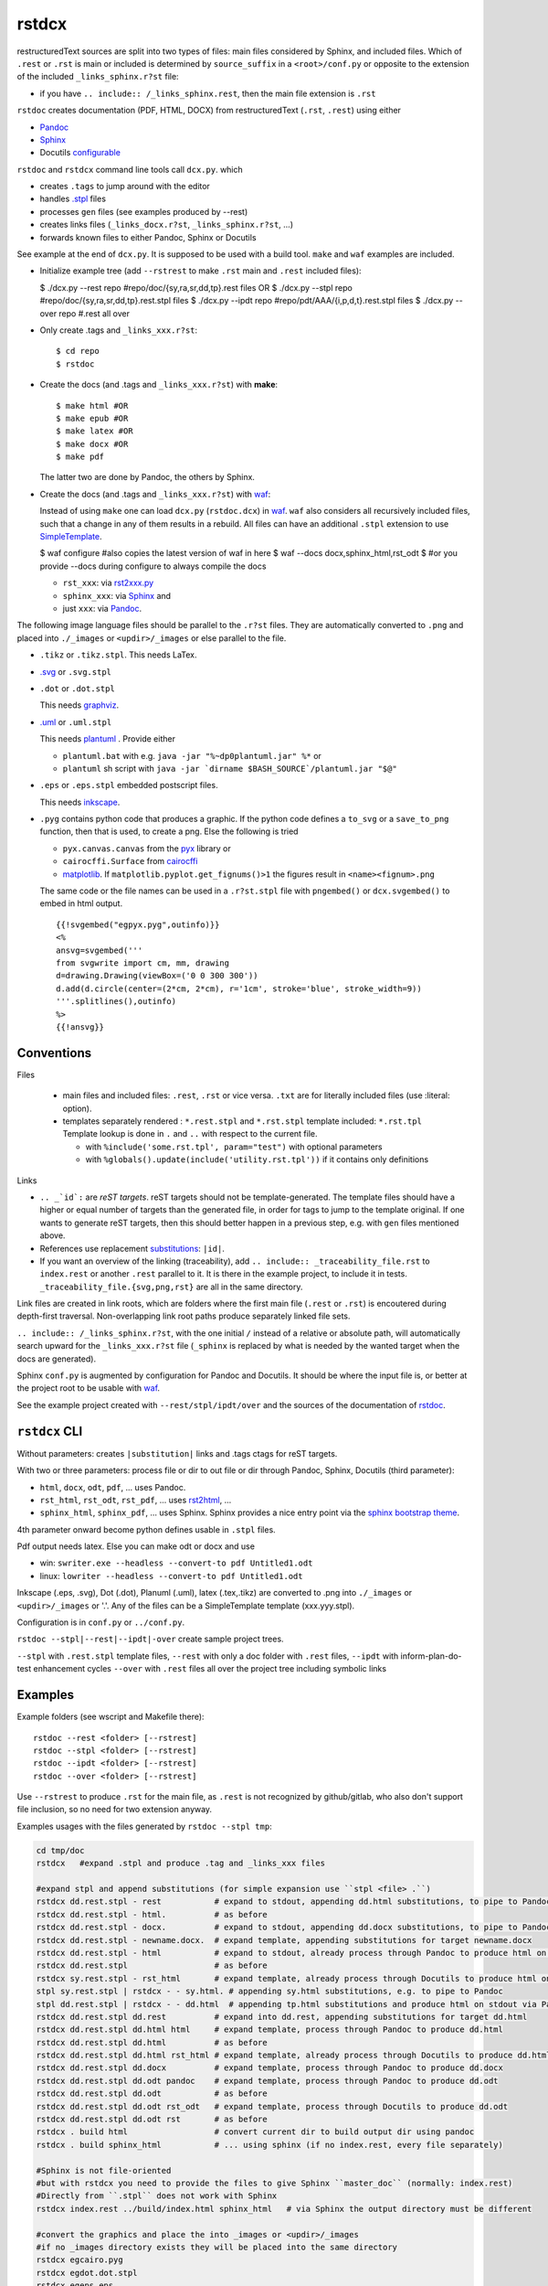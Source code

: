 .. _`rstdcx`:

rstdcx
======

restructuredText sources are split into two types of files:
main files considered by Sphinx, and included files.
Which of ``.rest``  or ``.rst`` is main or included is determined
by ``source_suffix`` in a ``<root>/conf.py``
or opposite to the extension of the included ``_links_sphinx.r?st`` file:

- if you have ``.. include:: /_links_sphinx.rest``,
  then the main file extension is ``.rst``

``rstdoc`` creates documentation (PDF, HTML, DOCX)
from restructuredText (``.rst``, ``.rest``) using either

- `Pandoc <https://pandoc.org>`__
- `Sphinx <http://www.sphinx-doc.org>`__
- Docutils
  `configurable <http://docutils.sourceforge.net/docs/user/config.html>`__

``rstdoc`` and ``rstdcx`` command line tools call ``dcx.py``.
which

- creates ``.tags`` to jump around with the editor

- handles `.stpl <https://bottlepy.org/docs/dev/stpl.html>`__ files

- processes ``gen`` files (see examples produced by --rest)

- creates links files (``_links_docx.r?st``, ``_links_sphinx.r?st``, ...)

- forwards known files to either Pandoc, Sphinx or Docutils

See example at the end of ``dcx.py``.
It is supposed to be used with a build tool.
``make`` and ``waf`` examples are included.

- Initialize example tree (add ``--rstrest`` to make ``.rst`` main and ``.rest`` included files):

  $ ./dcx.py --rest repo #repo/doc/{sy,ra,sr,dd,tp}.rest files OR
  $ ./dcx.py --stpl repo #repo/doc/{sy,ra,sr,dd,tp}.rest.stpl files
  $ ./dcx.py --ipdt repo #repo/pdt/AAA/{i,p,d,t}.rest.stpl files
  $ ./dcx.py --over repo #.rest all over

- Only create .tags and ``_links_xxx.r?st``::

  $ cd repo
  $ rstdoc

- Create the docs (and .tags and ``_links_xxx.r?st``) with **make**::

  $ make html #OR
  $ make epub #OR
  $ make latex #OR
  $ make docx #OR
  $ make pdf

  The latter two are done by Pandoc, the others by Sphinx.

- Create the docs (and .tags and ``_links_xxx.r?st``) with
  `waf <https://github.com/waf-project/waf>`__:

  Instead of using ``make`` one can load ``dcx.py`` (``rstdoc.dcx``) in
  `waf <https://github.com/waf-project/waf>`__.
  ``waf`` also considers all recursively included files,
  such that a change in any of them results in a rebuild.
  All files can have an additional ``.stpl`` extension to use
  `SimpleTemplate <https://bottlepy.org/docs/dev/stpl.html>`__.

  $ waf configure #also copies the latest version of waf in here
  $ waf --docs docx,sphinx_html,rst_odt
  $ #or you provide --docs during configure to always compile the docs

  - ``rst_xxx``: via
    `rst2xxx.py <http://docutils.sourceforge.net/docs/user/tools.html>`__
  - ``sphinx_xxx``: via `Sphinx <http://www.sphinx-doc.org>`__ and
  - just ``xxx``: via `Pandoc <https://pandoc.org>`__.


The following image language files should be parallel to the ``.r?st`` files.
They are automatically converted to ``.png``
and placed into ``./_images`` or ``<updir>/_images`` or else parallel to the file.

- ``.tikz`` or ``.tikz.stpl``.
  This needs LaTex.

- `.svg <http://svgpocketguide.com/book/>`__ or ``.svg.stpl``

- ``.dot`` or ``.dot.stpl``

  This needs `graphviz <https://graphviz.gitlab.io/gallery/>`__.

- `.uml <http://plantuml.com/command-line>`__ or ``.uml.stpl``

  This needs `plantuml <http://plantuml.com/command-line>`__ .
  Provide either

  - ``plantuml.bat`` with e.g. ``java -jar "%~dp0plantuml.jar" %*``  or
  - ``plantuml`` sh script with
    ``java -jar `dirname $BASH_SOURCE`/plantuml.jar "$@"``

- ``.eps`` or ``.eps.stpl`` embedded postscript files.

  This needs `inkscape <https://inkscape.org/en/>`__.

- ``.pyg`` contains python code that produces a graphic.
  If the python code defines a ``to_svg`` or a ``save_to_png`` function,
  then that is used, to create a png.
  Else the following is tried

  - ``pyx.canvas.canvas`` from the
    `pyx <http://pyx.sourceforge.net/manual/graphics.html>`__ library or
  - ``cairocffi.Surface`` from
    `cairocffi <https://cairocffi.readthedocs.io/en/stable/overview.html>`__
  - `matplotlib <https://matplotlib.org>`__.
    If ``matplotlib.pyplot.get_fignums()>1``
    the figures result in ``<name><fignum>.png``

  The same code or the file names can be used in a ``.r?st.stpl`` file
  with ``pngembed()`` or ``dcx.svgembed()`` to embed in html output.

  ::

     {{!svgembed("egpyx.pyg",outinfo)}}
     <%
     ansvg=svgembed('''
     from svgwrite import cm, mm, drawing
     d=drawing.Drawing(viewBox=('0 0 300 300'))
     d.add(d.circle(center=(2*cm, 2*cm), r='1cm', stroke='blue', stroke_width=9))
     '''.splitlines(),outinfo)
     %>
     {{!ansvg}}


Conventions
-----------

Files

  - main files and included files: ``.rest``, ``.rst`` or vice versa.
    ``.txt`` are for literally included files (use :literal: option).
  - templates separately rendered : ``*.rest.stpl`` and ``*.rst.stpl``
    template included: ``*.rst.tpl``
    Template lookup is done in
    ``.`` and ``..`` with respect to the current file.

    - with ``%include('some.rst.tpl', param="test")`` with optional parameters
    - with ``%globals().update(include('utility.rst.tpl'))``
      if it contains only definitions

Links

- ``.. _`id`:`` are *reST targets*.
  reST targets should not be template-generated.
  The template files should have a higher or equal number of targets
  than the generated file,
  in order for tags to jump to the template original.
  If one wants to generate reST targets,
  then this should better happen in a previous step,
  e.g. with ``gen`` files mentioned above.

- References use replacement
  `substitutions <http://docutils.sourceforge.net/docs/ref/rst/directives.html#replacement-text>`__:
  ``|id|``.

- If you want an overview of the linking (traceability),
  add ``.. include:: _traceability_file.rst``
  to ``index.rest`` or another ``.rest`` parallel to it.
  It is there in the example project, to include it in tests.
  ``_traceability_file.{svg,png,rst}`` are all in the same directory.

Link files are created in link roots, which are folders where the first main file
(``.rest`` or ``.rst``) is encoutered during depth-first traversal.
Non-overlapping link root paths produce separately linked file sets.

``.. include:: /_links_sphinx.r?st``, with the one initial ``/``
instead of a relative or absolute path,
will automatically search upward for the ``_links_xxx.r?st`` file
(``_sphinx`` is replaced by what is needed by the wanted target when the docs are generated).

Sphinx ``conf.py`` is augmented by configuration for Pandoc and Docutils.
It should be where the input file is, or better at the project root
to be usable with `waf <https://github.com/waf-project/waf>`__.

See the example project created with ``--rest/stpl/ipdt/over``
and the sources of the documentation of
`rstdoc <https://github.com/rpuntaie/rstdoc>`__.


``rstdcx`` CLI
--------------

Without parameters: creates ``|substitution|`` links and .tags ctags for reST targets.

With two or three parameters: process file or dir to out file or dir
through Pandoc, Sphinx, Docutils (third parameter):

- ``html``, ``docx``, ``odt``, ``pdf``, ... uses  Pandoc.

- ``rst_html``, ``rst_odt``, ``rst_pdf``, ...  uses
  `rst2html <http://docutils.sourceforge.net/0.6/docs/user/tools.html>`__, ...

- ``sphinx_html``, ``sphinx_pdf``, ...  uses Sphinx.
  Sphinx provides a nice entry point via the
  `sphinx bootstrap theme <https://github.com/ryan-roemer/sphinx-bootstrap-theme>`__.

4th parameter onward become python defines usable in ``.stpl`` files.

Pdf output needs latex. Else you can make odt or docx and use

- win: ``swriter.exe --headless --convert-to pdf Untitled1.odt``
- linux: ``lowriter --headless --convert-to pdf Untitled1.odt``

Inkscape (.eps, .svg), Dot (.dot), Planuml (.uml), latex (.tex,.tikz)
are converted to .png into ``./_images`` or ``<updir>/_images`` or '.'.
Any of the files can be a SimpleTemplate template (xxx.yyy.stpl).

Configuration is in ``conf.py`` or ``../conf.py``.

``rstdoc --stpl|--rest|--ipdt|-over`` create sample project trees.

``--stpl`` with ``.rest.stpl`` template files,
``--rest`` with only a doc folder with ``.rest`` files,
``--ipdt`` with inform-plan-do-test enhancement cycles
``--over`` with ``.rest`` files all over the project tree including symbolic links

Examples
--------

Example folders (see wscript and Makefile there)::

    rstdoc --rest <folder> [--rstrest]
    rstdoc --stpl <folder> [--rstrest]
    rstdoc --ipdt <folder> [--rstrest]
    rstdoc --over <folder> [--rstrest]

Use ``--rstrest`` to produce ``.rst`` for the main file,
as ``.rest`` is not recognized by github/gitlab,
who also don't support file inclusion,
so no need for two extension anyway.

Examples usages with the files generated by ``rstdoc --stpl tmp``:

.. code-block:: sh

    cd tmp/doc
    rstdcx   #expand .stpl and produce .tag and _links_xxx files

    #expand stpl and append substitutions (for simple expansion use ``stpl <file> .``)
    rstdcx dd.rest.stpl - rest           # expand to stdout, appending dd.html substitutions, to pipe to Pandoc
    rstdcx dd.rest.stpl - html.          # as before
    rstdcx dd.rest.stpl - docx.          # expand to stdout, appending dd.docx substitutions, to pipe to Pandoc
    rstdcx dd.rest.stpl - newname.docx.  # expand template, appending substitutions for target newname.docx
    rstdcx dd.rest.stpl - html           # expand to stdout, already process through Pandoc to produce html on stdout
    rstdcx dd.rest.stpl                  # as before
    rstdcx sy.rest.stpl - rst_html       # expand template, already process through Docutils to produce html on stdout
    stpl sy.rest.stpl | rstdcx - - sy.html. # appending sy.html substitutions, e.g. to pipe to Pandoc
    stpl dd.rest.stpl | rstdcx - - dd.html  # appending tp.html substitutions and produce html on stdout via Pandoc
    rstdcx dd.rest.stpl dd.rest          # expand into dd.rest, appending substitutions for target dd.html
    rstdcx dd.rest.stpl dd.html html     # expand template, process through Pandoc to produce dd.html
    rstdcx dd.rest.stpl dd.html          # as before
    rstdcx dd.rest.stpl dd.html rst_html # expand template, already process through Docutils to produce dd.html
    rstdcx dd.rest.stpl dd.docx          # expand template, process through Pandoc to produce dd.docx
    rstdcx dd.rest.stpl dd.odt pandoc    # expand template, process through Pandoc to produce dd.odt
    rstdcx dd.rest.stpl dd.odt           # as before
    rstdcx dd.rest.stpl dd.odt rst_odt   # expand template, process through Docutils to produce dd.odt
    rstdcx dd.rest.stpl dd.odt rst       # as before
    rstdcx . build html                  # convert current dir to build output dir using pandoc
    rstdcx . build sphinx_html           # ... using sphinx (if no index.rest, every file separately)

    #Sphinx is not file-oriented
    #but with rstdcx you need to provide the files to give Sphinx ``master_doc`` (normally: index.rest)
    #Directly from ``.stpl`` does not work with Sphinx
    rstdcx index.rest ../build/index.html sphinx_html   # via Sphinx the output directory must be different

    #convert the graphics and place the into _images or <updir>/_images
    #if no _images directory exists they will be placed into the same directory
    rstdcx egcairo.pyg
    rstdcx egdot.dot.stpl
    rstdcx egeps.eps
    rstdcx egother.pyg
    rstdcx egplt.pyg
    rstdcx egpygal.pyg
    rstdcx egpyx.pyg
    rstdcx egsvg.svg.stpl
    rstdcx egtikz.tikz
    rstdcx egtikz1.tikz
    rstdcx eguml.uml

    #Convert graphics to a png (even if _images directory exists):
    rstdcx eguml.uml eguml.png

    #Files to other files:

    rstdoc dd.rest.stpl dd.rest
    rstdoc dd.rest.stpl dd.html html
    rstdoc dd.rest.stpl dd.html
    rstdoc sr.rest.stpl sr.html rst_html
    rstdoc dd.rest.stpl dd.docx
    rstdoc dd.rest.stpl dd.odt pandoc
    rstdoc dd.rest.stpl dd.odt
    rstdoc sr.rest.stpl sr.odt rst_odt
    rstdoc sr.rest.stpl sr.odt rst
    rstdoc index.rest build/index.html sphinx_html

    #Directories to other directories with out info:

    rstdoc . build html
    rstdoc . build sphinx_html

Grep with python re in .py, .rst, .rest, .stpl, .tpl::

    rstdoc --pygrep inline

Grep for keyword lines containing 'png'::

    rstdoc --kw png

Default keyword lines::

    .. {{{kw1,kw2
    .. {kw1,kw2}
    {{_ID3('kw1 kw2')}}
    %__ID3('kw1 kw2')
    :ID3: kw1 kw2

